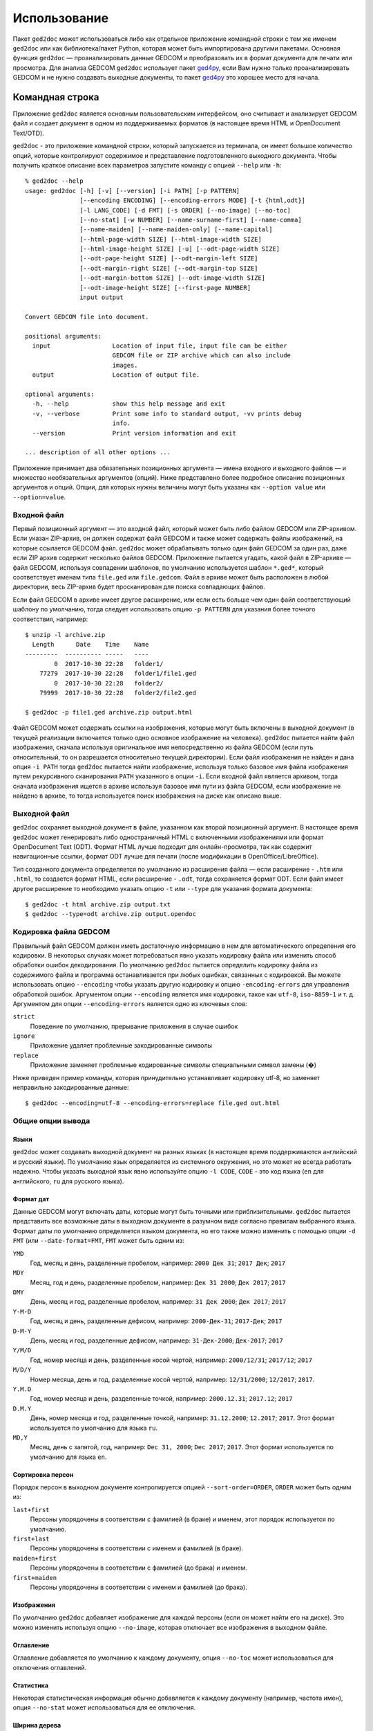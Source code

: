 .. |ged2doc| replace:: ``ged2doc``


Использование
=============

Пакет |ged2doc| может использоваться либо как отдельное приложение командной
строки с тем же именем |ged2doc| или как библиотека/пакет Python, которая
может быть импортирована другими пакетами. Основная функция |ged2doc| —
проанализировать данные GEDCOM и преобразовать их в формат документа для
печати или просмотра. Для анализа GEDCOM |ged2doc| использует пакет `ged4py`_,
если Вам нужно только проанализировать GEDCOM и не нужно создавать выходные
документы, то пакет `ged4py`_ это хорошее место для начала.

.. _ged4py: https://ged4py.readthedocs.io/

Командная строка
----------------

Приложение |ged2doc| является основным пользовательским интерфейсом, оно
считывает и анализирует GEDCOM файл и создает документ в одном из
поддерживаемых форматов (в настоящее время HTML и OpenDocument Text/OTD).

|ged2doc| - это приложение командной строки, который запускается из терминала,
он имеет большое количество опций, которые контролируют содержимое и
представление подготовленного выходного документа. Чтобы получить краткое
описание всех параметров запустите команду с опцией ``--help`` или ``-h``::

    % ged2doc --help
    usage: ged2doc [-h] [-v] [--version] [-i PATH] [-p PATTERN]
                   [--encoding ENCODING] [--encoding-errors MODE] [-t {html,odt}]
                   [-l LANG_CODE] [-d FMT] [-s ORDER] [--no-image] [--no-toc]
                   [--no-stat] [-w NUMBER] [--name-surname-first] [--name-comma]
                   [--name-maiden] [--name-maiden-only] [--name-capital]
                   [--html-page-width SIZE] [--html-image-width SIZE]
                   [--html-image-height SIZE] [-u] [--odt-page-width SIZE]
                   [--odt-page-height SIZE] [--odt-margin-left SIZE]
                   [--odt-margin-right SIZE] [--odt-margin-top SIZE]
                   [--odt-margin-bottom SIZE] [--odt-image-width SIZE]
                   [--odt-image-height SIZE] [--first-page NUMBER]
                   input output

    Convert GEDCOM file into document.

    positional arguments:
      input                 Location of input file, input file can be either
                            GEDCOM file or ZIP archive which can also include
                            images.
      output                Location of output file.

    optional arguments:
      -h, --help            show this help message and exit
      -v, --verbose         Print some info to standard output, -vv prints debug
                            info.
      --version             Print version information and exit

    ... description of all other options ...

Приложение принимает два обязательных позиционных аргумента — имена входного и
выходного файлов — и множество необязательных аргументов (опций). Ниже
представлено более подробное описание позиционных аргументов и опций. Опции,
для которых нужны величины могут быть указаны как ``--option value`` или
``--option=value``.

Входной файл
^^^^^^^^^^^^

Первый позиционный аргумент — это входной файл, который может быть либо файлом
GEDCOM или ZIP-архивом. Если указан ZIP-архив, он должен содержат файл GEDCOM
и также может содержать файлы изображений, на которые ссылается GEDCOM файл.
|ged2doc| может обрабатывать только один файл GEDCOM за один раз, даже если ZIP
архив содержит несколько файлов GEDCOM. Приложение пытается угадать, какой файл
в ZIP-архиве — файл GEDCOM, используя совпадении шаблонов, по умолчанию
используется шаблон ``*.ged*``, который соответствует именам типа ``file.ged``
или ``file.gedcom``. Файл в архиве может быть расположен в любой директории,
весь ZIP-архив будет просканирован для поиска совпадающих файлов.

Если файл GEDCOM в архиве имеет другое расширение, или если есть больше чем
один файл соответствующий шаблону по умолчанию, тогда следует использовать
опцию ``-p PATTERN`` для указания более точного соответствия, например::

    $ unzip -l archive.zip
      Length      Date    Time    Name
    ---------  ---------- -----   ----
            0  2017-10-30 22:28   folder1/
        77279  2017-10-30 22:28   folder1/file1.ged
            0  2017-10-30 22:28   folder2/
        79999  2017-10-30 22:28   folder2/file2.ged

    $ ged2doc -p file1.ged archive.zip output.html

Файл GEDCOM может содержать ссылки на изображения, которые могут быть включены
в выходной документ (в текущей реализации включается только одно основное
изображение на человека). |ged2doc| пытается найти файл изображения, сначала
используя оригинальное имя непосредственно из файла GEDCOM (если путь
относительный, то он разрешается относительно текущей директории). Если файл
изображения не найден и дана опция ``-i PATH`` тогда |ged2doc| пытается найти
изображение, используя только базовое имя файла изображения путем рекурсивного
сканирования ``PATH`` указанного в опции ``-i``. Если входной файл является
архивом, тогда сначала изображения ищется в архиве используя базовое имя пути
из файла GEDCOM, если изображение не найдено в архиве, то тогда используется
поиск изображения на диске как описано выше.

Выходной файл
^^^^^^^^^^^^^

|ged2doc| сохраняет выходной документ в файле, указанном как второй позиционный
аргумент. В настоящее время |ged2doc| может генерировать либо одностраничный
HTML с включенными изображениями или формат OpenDocument Text (ODT). Формат
HTML лучше подходит для онлайн-просмотра, так как содержит навигационные ссылки,
формат ODT лучше для печати (после модификации в OpenOffice/LibreOffice).

Тип созданного документа определяется по умолчанию из расширения файла — если
расширение - ``.htm`` или ``.html``, то создается формат HTML, если расширение -
``.odt``, тогда сохраняется формат ODT. Если файл имеет другое расширение
то необходимо указать опцию ``-t`` или ``--type`` для указания формата
документа::

    $ ged2doc -t html archive.zip output.txt
    $ ged2doc --type=odt archive.zip output.opendoc

Кодировка файла GEDCOM
^^^^^^^^^^^^^^^^^^^^^^

Правильный файл GEDCOM должен иметь достаточную информацию в нем для
автоматического определения его кодировки. В некоторых случаях может
потребоваться явно указать кодировку файла или изменить способ обработки
ошибок декодирования. По умолчанию |ged2doc| пытается определить кодировку
файла из содержимого файла и программа останавливается при любых ошибках,
связанных с кодировкой. Вы можете использовать опцию ``--encoding`` чтобы
указать другую кодировку и опцию ``-encoding-errors`` для управления
обработкой ошибок. Аргументом опции ``--encoding`` является имя кодировки,
такое как ``utf-8``, ``iso-8859-1`` и т. д. Аргументом для опции
``--encoding-errors`` является одно из ключевых слов:

``strict``
    Поведение по умолчанию, прерывание приложения в случае ошибок

``ignore``
    Приложение удаляет проблемные закодированные символы

``replace``
    Приложение заменяет проблемные кодированные символы специальными
    символ замены (�)

Ниже приведен пример команды, которая принудительно устанавливает кодировку
utf-8, но заменяет неправильно закодированные данные::

    $ ged2doc --encoding=utf-8 --encoding-errors=replace file.ged out.html

Общие опции вывода
^^^^^^^^^^^^^^^^^^

Языки
"""""

|ged2doc| может создавать выходной документ на разных языках (в настоящее время
поддерживаются английский и русский языки). По умолчанию язык определяется из
системного окружения, но это может не всегда работать надежно. Чтобы указать
выходной язык явно используйте опцию ``-l CODE``, ``CODE`` - это код языка
(``en`` для английского, ``ru`` для русского языка).

Формат дат
""""""""""

Данные GEDCOM могут включать даты, которые могут быть точными или
приблизительными. |ged2doc| пытается представить все возможные даты в выходном
документе в разумном виде согласно правилам выбранного языка. Формат даты по
умолчанию определяется языком документа, но его также можно изменить с помощью
опции ``-d FMT`` (или ``--date-format=FMT``, ``FMT`` может быть одним из:

``YMD``
    Год, месяц и день, разделенные пробелом, например: ``2000 Дек 31``;
    ``2017 Дек``; ``2017``

``MDY``
    Месяц, год и день, разделенные пробелом, например: ``Дек 31 2000``;
    ``Дек 2017``; ``2017``

``DMY``
    День, месяц и год, разделенные пробелом, например: ``31 Дек 2000``;
    ``Дек 2017``; ``2017``

``Y-M-D``
    Год, месяц и день, разделенные дефисом, например: ``2000-Дек-31``;
    ``2017-Дек``; ``2017``

``D-M-Y``
    День, месяц и год, разделенные дефисом, например: ``31-Дек-2000``;
    ``Дек-2017``; ``2017``

``Y/M/D``
    Год, номер месяца и день, разделенные косой чертой, например: ``2000/12/31``;
    ``2017/12``; ``2017``

``M/D/Y``
    Номер месяца, день и год, разделенные косой чертой, например: ``12/31/2000``;
    ``12/2017``; ``2017``.

``Y.M.D``
    Год, номер месяца и день, разделенные точкой, например: ``2000.12.31``;
    ``2017.12``; ``2017``

``D.M.Y``
    День, номер месяца и год, разделенные точкой, например: ``31.12.2000``;
    ``12.2017``; ``2017``. Этот формат используется по умолчанию для языка ``ru``.

``MD,Y``
    Месяц, день с запятой, год, например: ``Dec 31, 2000``; ``Dec 2017``;
    ``2017``. Этот формат используется по умолчанию для языка ``en``.

Сортировка персон
"""""""""""""""""

Порядок персон в выходном документе контролируется опцией ``--sort-order=ORDER``,
``ORDER`` может быть одним из:

``last+first``
    Персоны упорядочены в соответствии с фамилией (в браке) и именем, этот
    порядок используется по умолчанию.

``first+last``
    Персоны упорядочены в соответствии с именем и фамилией (в браке).

``maiden+first``
    Персоны упорядочены в соответствии с фамилией (до брака) и именем.

``first+maiden``
    Персоны упорядочены в соответствии с именем и фамилией (до брака).

Изображения
"""""""""""

По умолчанию |ged2doc| добавляет изображение для каждой персоны (если он может
найти его на диске). Это можно изменить используя опцию ``--no-image``,
которая отключает все изображения в выходном файле.

Оглавление
""""""""""

Оглавление добавляется по умолчанию к каждому документу, опция ``--no-toc``
может использоваться для отключения оглавлений.

Статистика
""""""""""

Некоторая статистическая информация обычно добавляется к каждому документу
(например, частота имен), опция ``--no-stat`` может использоваться для ее
отключения.

Ширина дерева
"""""""""""""

Для каждого человека |ged2doc| добавляет небольшое встроенное графическое
представление дерева предков, по умолчанию в дереве представлены четыре
поколения. Опция ``-w NUMBER`` (``--tree-width NUMBER``) может использоваться
для изменения количества поколений в этом дереве.

Формат имен
^^^^^^^^^^^

В разных локальностях используются разные правила представления имен, которые
могут быть довольно сложными. По умолчанию |ged2doc| представляет имена людей
как имя (в GEDCOM имя может включать отчество) за которым следует фамилия
(в браке), например, "Дарья Иванова", но есть также несколько опций,
которые могут изменить это представление:

--name-surname-first  Фамилия в лидирующей позиции, например ``Иванова Дарья``
--name-comma          Фамилия, за которой следует запятая (только если
                      фамилия находится в лидирующей позиции), например
                      ``Иванова, Дарья``
--name-maiden         Фамилия в браке и фамилию до брака в скобках, например
                     ``Дарья Иванова (Сидорова)``
--name-maiden-only    Фамилия до брака, например ``Дарья Сидорова``
--name-capital        Фамилия заглавными буквам, например ``Дарья ИВАНОВА``

Комбинация этих опций должна приводить к ожидаемому эффекту, например
``--name-surname-first -name-comma -name-capital`` должна произвести
что-то вроде «ИВАНОВА (СИДОРОВА), Дарья».

Спецификация размеров
^^^^^^^^^^^^^^^^^^^^^

Некоторые опции ниже принимают размер как значение, размер может быть указан в
различных единицах. Единицы могут быть основаны на экранных координатах (пиксели)
или на основе печатных размеров (дюймы/пойнты/мм). Вы можете указать размеры
в любой форме, формат выходных документов определяет фактический тип
используемых единиц. Когда |ged2doc| необходимо преобразовать единицы одного
типа в другой он использует фиксированный коэффициент преобразования 96 DPI
(пикселей на дюйм).

Поддерживаемые типы единиц:

``px``
    Размер задается в пикселях, обычно используется для экранных представлений,
    таких как HTML. Пример: ``100px``.

``pt``
    Размер задается в пойнтах, обычно используется для размеров печати,
    один пойнт составляет 1/72 дюйма. Пример: ``72pt``.

``in``
    Размер задается в дюймах, обычно используется для размеров печати. Пример:
    ``8.5in``.

``mm``
    Размер задается в милиметрах, обычно используется для размеров печати,
    1 in = 25.4 mm. Пример: ``105mm``.

``cm``
    Размер задается в сантиметрах, обычно используется для размеров печати,
    1 in = 2.54 cm. Пример: ``10.5cm``.

Параметры, которые принимают размер как значение, имеют тип единиц по умолчанию,
например, если тип единиц для опции - пиксели, значение ``300`` соответствует с
``300px``.

Опции HTML
^^^^^^^^^^

Несколько опций специфичны для выходного формата HTML, для всех опций размеров
тип единицы по умолчанию — пиксели:

--html-page-width SIZE    Ширина страницы HTML; значение по умолчанию: ``800px``
--html-image-width SIZE   Ширина изображения; значение по умолчанию: ``300px``
--html-image-height SIZE  Высота изображения; значение по умолчанию: ``300px``
-u, --html-image-upscale  Масштабировать изображения размер которых меньше,
                          чем размер, заданный опциями выше. Без этой опции
                          небольшие изображения будут отображаться в их
                          фактическом размере без увеличения.

Опции ODT
^^^^^^^^^

Опции, специфичные для выходного формата ODT, для всех опций размеров тип
единицы по умолчанию — дюймы:

--odt-page-width SIZE    Ширина страницы; значение по умолчанию: ``6in``
--odt-page-height SIZE   Высота страницы; значение по умолчанию: ``9in``
--odt-margin-left SIZE   Отступ слева; значение по умолчанию: ``0.5in``
--odt-margin-right SIZE  Отступ справа; значение по умолчанию: ``0.5in``
--odt-margin-top SIZE    Отступ сверху; значение по умолчанию: ``0.5in``
--odt-margin-bottom SIZE  Отступ снизу; значение по умолчанию: ``0.25in``
--odt-image-width SIZE   Ширина изображения; значение по умолчанию: ``2in``
--odt-image-height SIZE  Высота изображения; значение по умолчанию: ``2in``
--first-page NUMBER      Номер первой страницы; по умолчанию ``1``. Можно
        изменить на другое значение, если вы планируете добавлять
        дополнительные страницы в начале при печати окончательного документа.

Примеры
^^^^^^^

Чтобы создать HTML-страницу из файла GEDCOM с настройками по умолчанию::

    $ ged2doc input.ged page.html

Указать путь к изображениям, на которые ссылается файл GEDCOM (имена файлов
в стиле UNIX)::

    $ ged2doc -i /home/joe/gedcom_images input.ged page.html

То же самое, но выходной формат OpenDocument Text::

    $ ged2doc -i /home/joe/gedcom_images input.ged output.odt

Если GEDCOM файл называется ``gedcom.dump`` и находится в ZIP-архиве (вместе
со всеми изображениями)::

    $ ged2doc -p gedcom.dump input.zip page.html

Если Вам нужно указать другой язык вывода::

    $ ged2doc -l ru input.zip page.html

Чтобы изменить представление даты::

    $ ged2doc -d Y-M-D input.zip page.html

Чтобы изменить представление имен::

    $ ged2doc --name-surname-first --name-comma --name-maiden input.zip page.html

Чтобы изменить размер страниц документа ODT::

    $ ged2doc --odt-page-width=8.5in --odt-page-height=11in input.zip page.odt


Using Python modules
--------------------

Смотрите `англо-язычную документацию <http://ged2doc.readthedocs.io/en/latest/usage.html#using-python-modules>`_.

Детали выходных форматов
------------------------

Детали HTML
^^^^^^^^^^^

|ged2doc| создает одностраничный HTML-документ, который включает всю графику
(фотографии и графы деревьев, являющиеся структурами SVG). Размер
полученного документа может быть довольно большим. Большие изображения
уменьшаются до указанного размера. Изображения, размер которых меньше
указанного размера, масштабируются только если задана опция ``--html-image-upscale``.

Детали ODT
^^^^^^^^^^

|ged2doc| не содержит логики для правильной разбивки выходного документа на
страницы и назначения номера страниц для оглавления. Вместо этого |ged2doc|
зависит от внешних инструментов, таких как LibreOffice, для завершения и
публикации документа. Когда документ загружен в LibreOffice его оглавление
необходимо обновить - перейдите к меню ``Tools/Сервис``, затем
``Update/Обновить`` и ``Indexes and Tables/Указатели и таблицы`` - это
должно перестроить все ссылки в файле ODT.
